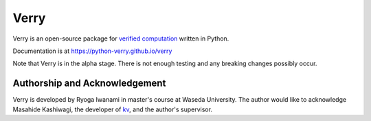 #####
Verry
#####

Verry is an open-source package for `verified computation <https://en.wikipedia.org/wiki/Validated_numerics>`__ written in Python.

Documentation is at https://python-verry.github.io/verry

Note that Verry is in the alpha stage. There is not enough testing and any breaking changes possibly occur.

Authorship and Acknowledgement
==============================

Verry is developed by Ryoga Iwanami in master's course at Waseda University.
The author would like to acknowledge Masahide Kashiwagi, the developer of `kv <http://verifiedby.me/kv/index-e.html>`__, and the author's supervisor.
